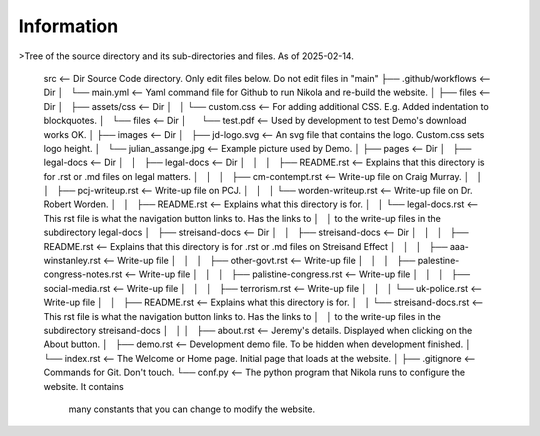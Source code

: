 Information
-----------


>Tree of the source directory and its sub-directories and files. As of 2025-02-14.

    src                                           <-- Dir Source Code directory. Only edit files below. Do not edit files in "main" 
    ├── .github/workflows                         <-- Dir
    │   └── main.yml                              <-- Yaml command file for Github to run Nikola and re-build the website.
    │
    ├── files                                     <-- Dir
    │   ├── assets/css                            <-- Dir
    │   │   └── custom.css                        <-- For adding additional CSS. E.g. Added indentation to blockquotes.
    │   └── files                                 <-- Dir
    │       └── test.pdf                          <-- Used by development to test Demo's download works OK.
    │
    ├── images                                    <-- Dir
    │   ├── jd-logo.svg                           <-- An svg file that contains the logo. Custom.css sets logo height.
    │   └── julian_assange.jpg                    <-- Example picture used by Demo.
    │
    ├── pages                                     <-- Dir
    │   ├── legal-docs                            <-- Dir
    │   │   ├── legal-docs                        <-- Dir
    │   │   │   ├── README.rst                    <-- Explains that this directory is for .rst or .md files on legal matters.
    │   │   │   ├── cm-contempt.rst               <-- Write-up file on Craig Murray.
    │   │   │   ├── pcj-writeup.rst               <-- Write-up file on PCJ.
    │   │   │   └── worden-writeup.rst            <-- Write-up file on Dr. Robert Worden.
    │   │   ├── README.rst                        <-- Explains what this directory is for.
    │   │   └── legal-docs.rst                    <-- This rst file is what the navigation button links to. Has the links to
    │   │                                             to the write-up files in the subdirectory legal-docs
    │   ├── streisand-docs                        <-- Dir
    │   │   ├── streisand-docs                    <-- Dir
    │   │   │   ├── README.rst                    <-- Explains that this directory is for .rst or .md files on Streisand Effect
    │   │   │   ├── aaa-winstanley.rst            <-- Write-up file
    │   │   │   ├── other-govt.rst                <-- Write-up file
    │   │   │   ├── palestine-congress-notes.rst  <-- Write-up file
    │   │   │   ├── palistine-congress.rst        <-- Write-up file
    │   │   │   ├── social-media.rst              <-- Write-up file
    │   │   │   ├── terrorism.rst                 <-- Write-up file
    │   │   │   └── uk-police.rst                 <-- Write-up file
    │   │   ├── README.rst                        <-- Explains what this directory is for.
    │   │   └── streisand-docs.rst                <-- This rst file is what the navigation button links to. Has the links to
    │   │                                             to the write-up files in the subdirectory streisand-docs
    │   │
    │   ├── about.rst                             <-- Jeremy's details. Displayed when clicking on the About button.
    │   ├── demo.rst                              <-- Development demo file. To be hidden when development finished.
    │   └── index.rst                             <-- The Welcome or Home page. Initial page that loads at the website.
    │
    ├── .gitignore                                <-- Commands for Git. Don't touch.
    └── conf.py                                   <-- The python program that Nikola runs to configure the website. It contains
                                                  many constants that you can change to modify the website.

